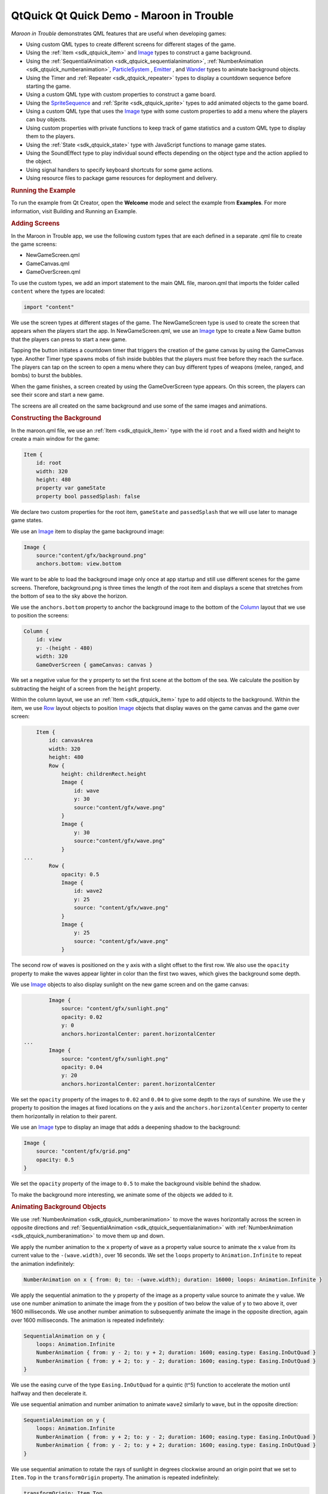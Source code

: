 .. _sdk_qtquick_qt_quick_demo_-_maroon_in_trouble:
QtQuick Qt Quick Demo - Maroon in Trouble
=========================================



|image0|

*Maroon in Trouble* demonstrates QML features that are useful when
developing games:

-  Using custom QML types to create different screens for different
   stages of the game.
-  Using the :ref:`Item <sdk_qtquick_item>` and
   `Image </sdk/apps/qml/QtQuick/imageelements/#image>`_  types to
   construct a game background.
-  Using the :ref:`SequentialAnimation <sdk_qtquick_sequentialanimation>`,
   :ref:`NumberAnimation <sdk_qtquick_numberanimation>`,
   `ParticleSystem </sdk/apps/qml/QtQuick/Particles.ParticleSystem/>`_ ,
   `Emitter </sdk/apps/qml/QtQuick/Particles.Emitter/>`_ , and
   `Wander </sdk/apps/qml/QtQuick/Particles.Wander/>`_  types to animate
   background objects.
-  Using the Timer and :ref:`Repeater <sdk_qtquick_repeater>` types to
   display a countdown sequence before starting the game.
-  Using a custom QML type with custom properties to construct a game
   board.
-  Using the
   `SpriteSequence </sdk/apps/qml/QtQuick/imageelements/#spritesequence>`_ 
   and :ref:`Sprite <sdk_qtquick_sprite>` types to add animated objects to
   the game board.
-  Using a custom QML type that uses the
   `Image </sdk/apps/qml/QtQuick/imageelements/#image>`_  type with some
   custom properties to add a menu where the players can buy objects.
-  Using custom properties with private functions to keep track of game
   statistics and a custom QML type to display them to the players.
-  Using the :ref:`State <sdk_qtquick_state>` type with JavaScript
   functions to manage game states.
-  Using the SoundEffect type to play individual sound effects depending
   on the object type and the action applied to the object.
-  Using signal handlers to specify keyboard shortcuts for some game
   actions.
-  Using resource files to package game resources for deployment and
   delivery.

.. rubric:: Running the Example
   :name: running-the-example

To run the example from Qt Creator, open the **Welcome** mode and select
the example from **Examples**. For more information, visit Building and
Running an Example.

.. rubric:: Adding Screens
   :name: adding-screens

In the Maroon in Trouble app, we use the following custom types that are
each defined in a separate .qml file to create the game screens:

-  NewGameScreen.qml
-  GameCanvas.qml
-  GameOverScreen.qml

To use the custom types, we add an import statement to the main QML
file, maroon.qml that imports the folder called ``content`` where the
types are located:

.. code:: qml

    import "content"

We use the screen types at different stages of the game. The
NewGameScreen type is used to create the screen that appears when the
players start the app. In NewGameScreen.qml, we use an
`Image </sdk/apps/qml/QtQuick/imageelements/#image>`_  type to create a
New Game button that the players can press to start a new game.

|image1|

Tapping the button initiates a countdown timer that triggers the
creation of the game canvas by using the GameCanvas type. Another Timer
type spawns mobs of fish inside bubbles that the players must free
before they reach the surface. The players can tap on the screen to open
a menu where they can buy different types of weapons (melee, ranged, and
bombs) to burst the bubbles.

|image2|

When the game finishes, a screen created by using the GameOverScreen
type appears. On this screen, the players can see their score and start
a new game.

|image3|

The screens are all created on the same background and use some of the
same images and animations.

.. rubric:: Constructing the Background
   :name: constructing-the-background

In the maroon.qml file, we use an :ref:`Item <sdk_qtquick_item>` type with
the id ``root`` and a fixed width and height to create a main window for
the game:

.. code:: qml

    Item {
        id: root
        width: 320
        height: 480
        property var gameState
        property bool passedSplash: false

We declare two custom properties for the root item, ``gameState`` and
``passedSplash`` that we will use later to manage game states.

We use an `Image </sdk/apps/qml/QtQuick/imageelements/#image>`_  item to
display the game background image:

.. code:: qml

        Image {
            source:"content/gfx/background.png"
            anchors.bottom: view.bottom

We want to be able to load the background image only once at app startup
and still use different scenes for the game screens. Therefore,
background.png is three times the length of the root item and displays a
scene that stretches from the bottom of sea to the sky above the
horizon.

We use the ``anchors.bottom`` property to anchor the background image to
the bottom of the
`Column </sdk/apps/qml/QtQuick/qtquick-positioning-layouts/#column>`_ 
layout that we use to position the screens:

.. code:: qml

        Column {
            id: view
            y: -(height - 480)
            width: 320
            GameOverScreen { gameCanvas: canvas }

We set a negative value for the ``y`` property to set the first scene at
the bottom of the sea. We calculate the position by subtracting the
height of a screen from the ``height`` property.

Within the column layout, we use an :ref:`Item <sdk_qtquick_item>` type to
add objects to the background. Within the item, we use
`Row </sdk/apps/qml/QtQuick/qtquick-positioning-layouts/#row>`_  layout
objects to position
`Image </sdk/apps/qml/QtQuick/imageelements/#image>`_  objects that
display waves on the game canvas and the game over screen:

.. code:: qml

            Item {
                id: canvasArea
                width: 320
                height: 480
                Row {
                    height: childrenRect.height
                    Image {
                        id: wave
                        y: 30
                        source:"content/gfx/wave.png"
                    }
                    Image {
                        y: 30
                        source:"content/gfx/wave.png"
                    }
        ...
                Row {
                    opacity: 0.5
                    Image {
                        id: wave2
                        y: 25
                        source: "content/gfx/wave.png"
                    }
                    Image {
                        y: 25
                        source: "content/gfx/wave.png"
                    }

The second row of waves is positioned on the y axis with a slight offset
to the first row. We also use the ``opacity`` property to make the waves
appear lighter in color than the first two waves, which gives the
background some depth.

We use `Image </sdk/apps/qml/QtQuick/imageelements/#image>`_  objects to
also display sunlight on the new game screen and on the game canvas:

.. code:: qml

                Image {
                    source: "content/gfx/sunlight.png"
                    opacity: 0.02
                    y: 0
                    anchors.horizontalCenter: parent.horizontalCenter
        ...
                Image {
                    source: "content/gfx/sunlight.png"
                    opacity: 0.04
                    y: 20
                    anchors.horizontalCenter: parent.horizontalCenter

We set the ``opacity`` property of the images to ``0.02`` and ``0.04``
to give some depth to the rays of sunshine. We use the ``y`` property to
position the images at fixed locations on the y axis and the
``anchors.horizontalCenter`` property to center them horizontally in
relation to their parent.

We use an `Image </sdk/apps/qml/QtQuick/imageelements/#image>`_  type to
display an image that adds a deepening shadow to the background:

.. code:: qml

                Image {
                    source: "content/gfx/grid.png"
                    opacity: 0.5
                }

We set the ``opacity`` property of the image to ``0.5`` to make the
background visible behind the shadow.

To make the background more interesting, we animate some of the objects
we added to it.

.. rubric:: Animating Background Objects
   :name: animating-background-objects

We use :ref:`NumberAnimation <sdk_qtquick_numberanimation>` to move the
waves horizontally across the screen in opposite directions and
:ref:`SequentialAnimation <sdk_qtquick_sequentialanimation>` with
:ref:`NumberAnimation <sdk_qtquick_numberanimation>` to move them up and
down.

We apply the number animation to the ``x`` property of ``wave`` as a
property value source to animate the x value from its current value to
the ``-(wave.width)``, over 16 seconds. We set the ``loops`` property to
``Animation.Infinite`` to repeat the animation indefinitely:

.. code:: qml

                    NumberAnimation on x { from: 0; to: -(wave.width); duration: 16000; loops: Animation.Infinite }

We apply the sequential animation to the ``y`` property of the image as
a property value source to animate the y value. We use one number
animation to animate the image from the y position of two below the
value of y to two above it, over 1600 milliseconds. We use another
number animation to subsequently animate the image in the opposite
direction, again over 1600 milliseconds. The animation is repeated
indefinitely:

.. code:: qml

                    SequentialAnimation on y {
                        loops: Animation.Infinite
                        NumberAnimation { from: y - 2; to: y + 2; duration: 1600; easing.type: Easing.InOutQuad }
                        NumberAnimation { from: y + 2; to: y - 2; duration: 1600; easing.type: Easing.InOutQuad }
                    }

We use the easing curve of the type ``Easing.InOutQuad`` for a quintic
(t^5) function to accelerate the motion until halfway and then
decelerate it.

We use sequential animation and number animation to animate ``wave2``
similarly to ``wave``, but in the opposite direction:

.. code:: qml

                    SequentialAnimation on y {
                        loops: Animation.Infinite
                        NumberAnimation { from: y + 2; to: y - 2; duration: 1600; easing.type: Easing.InOutQuad }
                        NumberAnimation { from: y - 2; to: y + 2; duration: 1600; easing.type: Easing.InOutQuad }
                    }

We use sequential animation to rotate the rays of sunlight in degrees
clockwise around an origin point that we set to ``Item.Top`` in the
``transformOrigin`` property. The animation is repeated indefinitely:

.. code:: qml

                    transformOrigin: Item.Top
                    SequentialAnimation on rotation {
                        loops: Animation.Infinite
                        NumberAnimation { from: -10; to: 10; duration: 8000; easing.type: Easing.InOutSine }
                        NumberAnimation { from: 10; to: -10; duration: 8000; easing.type: Easing.InOutSine }
                    }

We use one number animation to rotate the image from ``-10`` degrees to
``10`` degrees over 8 seconds and another to subsequently rotate it from
``10`` degrees to ``-10`` degrees over the same duration.

We use the easing curve of the type ``Easing.InOutSine`` for a
sinusoidal (sin(t)) function to accelerate the motion until halfway and
then decelerate it.

We use sequential animation and number animation to animate another
sunlight.png image similarly, but in the opposite direction:

.. code:: qml

                    transformOrigin: Item.Top
                    SequentialAnimation on rotation {
                        loops: Animation.Infinite
                        NumberAnimation { from: 10; to: -10; duration: 8000; easing.type: Easing.InOutSine }
                        NumberAnimation { from: -10; to: 10; duration: 8000; easing.type: Easing.InOutSine }
                    }

For examples of using
:ref:`SequentialAnimation <sdk_qtquick_sequentialanimation>` and
:ref:`NumberAnimation <sdk_qtquick_numberanimation>` on the ``x`` and ``y``
properties and the ``width`` and ``height`` properties, see
NewGameScreen.qml.

.. rubric:: Emitting Particles
   :name: emitting-particles

In addition to animation, we use particles to generate motion on the
game screens. We use the
`ParticleSystem </sdk/apps/qml/QtQuick/Particles.ParticleSystem/>`_  QML
type in maroon.qml to make bubbles appear at the bottom of the new game
screen and game canvas and slowly float towards the top on varying
trajectories.

To use the
`ParticleSystem </sdk/apps/qml/QtQuick/Particles.ParticleSystem/>`_ 
type, we must import Qt Quick Particles:

.. code:: qml

    import QtQuick.Particles 2.0

To have the particles appear on the game background, we place the
`ParticleSystem </sdk/apps/qml/QtQuick/Particles.ParticleSystem/>`_ 
type within the `Image </sdk/apps/qml/QtQuick/imageelements/#image>`_ 
type that displays the game background:

.. code:: qml

        Image {
            source:"content/gfx/background.png"
            anchors.bottom: view.bottom
            ParticleSystem {
                id: particles
                anchors.fill: parent

In the
`ParticleSystem </sdk/apps/qml/QtQuick/Particles.ParticleSystem/>`_ , we
use an `Emitter </sdk/apps/qml/QtQuick/Particles.Emitter/>`_  type to
emit particles from the location of the emitter at the rate of two per
second with the life span of 15 seconds:

.. code:: qml

                Emitter {
                    width: parent.width
                    height: 150
                    anchors.bottom: parent.bottom
                    anchors.bottomMargin: 3
                    startTime: 15000
                    emitRate: 2
                    lifeSpan: 15000
                    acceleration: PointDirection{ y: -6; xVariation: 2; yVariation: 2 }
                    size: 24
                    sizeVariation: 16
                }

The ``acceleration`` property uses the
`PointDirection </sdk/apps/qml/QtQuick/Particles.PointDirection/>`_ 
type to specify random variation of the x and y coordinates, so that the
bubbles appear inside a rectangular area around the emitter that is
anchored to the bottom of the image.

The ``size`` property sets the base size of the particles at the
beginning of their life to 24 pixels and the ``sizeVariation`` property
randomly increases or decreases the particle size by up to 16 pixels, so
that we get bubbles in different sizes.

As emitters have no visualization, we use the
`ImageParticle </sdk/apps/qml/QtQuick/Particles.ImageParticle/>`_  type
to render the catch.png image at the particle location:

.. code:: qml

                ImageParticle {
                    id: bubble
                    anchors.fill: parent
                    source: "content/gfx/catch.png"
                    opacity: 0.25
                }

A `Wander </sdk/apps/qml/QtQuick/Particles.Wander/>`_  type applies a
random trajectory to the particles, so that the bubbles follow random
routes from the bottom to the top.

.. code:: qml

                Wander {
                    xVariance: 25;
                    pace: 25;
                }

For another example of using the
`ParticleSystem </sdk/apps/qml/QtQuick/Particles.ParticleSystem/>`_ 
type, see the GameOverScreen.qml file, where an
`ImageParticle </sdk/apps/qml/QtQuick/Particles.ImageParticle/>`_  type
is used to make clouds move across the sky.

.. rubric:: Using Timers
   :name: using-timers

|image4|

In maroon.qml, we use the Timer type with a
:ref:`Repeater <sdk_qtquick_repeater>` type to display a countdown sequence
before using another timer to start a new game. Both timers are started
simultaneously in the ``"gameOn"`` state, that is when the players tap
the New Game button and ``passedSplash`` is ``true``. This is explained
in more detail in `Managing Game
States </sdk/apps/qml/QtQuick/demos-maroon/#managing-game-states>`_ .

We use the ``countdownTimer`` to display the countdown sequence:

.. code:: qml

                Timer {
                    id: countdownTimer
                    interval: 1000
                    running: root.countdown < 5
                    repeat: true
                    onTriggered: root.countdown++
                }

The ``onTriggered`` signal handler is called when the timer is triggered
to increment the value of the ``countdown`` custom property.

We set the ``repeat`` property to ``true`` to specify that the timer is
triggered at the interval of 1 second as long as the value of
``countdown`` is less than 5.

The ``countdown`` property is defined in the root item with an initial
value of ``10``, so that ``countdownTimer`` is not running by default:

.. code:: qml

        property int countdown: 10

Each time the timer is triggered, an image from the countdown sequence
is displayed. We use a :ref:`Repeater <sdk_qtquick_repeater>` type to
instantiate the `Image </sdk/apps/qml/QtQuick/imageelements/#image>`_ 
delegate in the context of the repeater's parent, ``canvasArea`` item,
seeded with data from the ``model``:

.. code:: qml

                Repeater {
                    model: ["content/gfx/text-blank.png", "content/gfx/text-3.png", "content/gfx/text-2.png", "content/gfx/text-1.png", "content/gfx/text-go.png"]
                    delegate: Image {
                        visible: root.countdown <= index
                        opacity: root.countdown == index ? 0.5 : 0.1
                        scale: root.countdown >= index ? 1.0 : 0.0
                        source: modelData
                        Behavior on opacity { NumberAnimation {} }
                        Behavior on scale { NumberAnimation {} }
                    }
                }

We scale the images from ``0.0`` to ``1.0`` and use the ``visible``
property to hide the images for the previous steps as the countdown
progresses. We also raise the opacity of the image that matches the
current countdown step, keeping the others nearly transparent.

By animating the changes in the ``opacity`` and ``scale`` properties
using a :ref:`Behavior <sdk_qtquick_behavior>` type, we achieve a countdown
sequence where numbers zoom in towards the players.

.. rubric:: Constructing the Game Board
   :name: constructing-the-game-board

To construct the game board, we use the GameCanvas custom type that is
defined in GameCanvas.qml.

In maroon.qml, we use the GameCanvas type to display the game canvas at
the position of 32 on the x axis and 20 pixels from the bottom of its
parent item, ``canvasArea``:

.. code:: qml

                GameCanvas {
                    id: canvas
                    anchors.bottom: parent.bottom
                    anchors.bottomMargin: 20
                    x: 32
                    focus: true
                }

We set the ``focus`` property to ``true`` to give ``canvas`` active
focus on startup.

In GameCanvas.qml, we use an :ref:`Item <sdk_qtquick_item>` type and define
custom properties for it to create a grid of equally sized squares
divided to 4 columns on 6 rows:

.. code:: qml

    Item {
        id: grid
        property int squareSize: 64
        property int rows: 6
        property int cols: 4
        property Item canvas: grid

We use the custom properties to set the ``width`` and ``height`` of the
``grid`` item as the amount of columns and rows multiplied by square
size:

.. code:: qml

        width: cols * squareSize
        height: rows * squareSize

We use an `Image </sdk/apps/qml/QtQuick/imageelements/#image>`_  type
with a :ref:`MouseArea <sdk_qtquick_mousearea>` type to display a help
button that the players can tap to view an image that contains
instructions for playing the game:

.. code:: qml

        Image {
            id: helpButton
            z: 1010
            source: "gfx/button-help.png"
            function goAway() {
                helpMA.enabled = false;
                helpButton.opacity = 0;
            }
            function comeBack() {
                helpMA.enabled = true;
                helpButton.opacity = 1;
            }
            Behavior on opacity { NumberAnimation {} }
            MouseArea {
                id: helpMA
                anchors.fill: parent
                onClicked: {helpImage.visible = true; helpButton.visible = false;}
            }
            anchors.horizontalCenter: parent.horizontalCenter
            anchors.bottom: parent.bottom
            anchors.bottomMargin: 0
        }

We declare the ``goAway()`` private function to disable the mouse area
and make the image fully transparent and a ``comeBack()`` function to
enable the mouse area and make the button fully opaque. We use a
:ref:`Behavior <sdk_qtquick_behavior>` type on the ``opacity`` property to
apply the default number animation when the value of ``opacity``
changes.

When the players tap the help button, the ``onClicked`` signal handler
is called to hide the help button by setting the ``helpButton.visible``
property to ``false`` and to show the help image by setting the
``helpImage.visible`` property to ``false``.

|image5|

We use anchoring to position the help button at the bottom center of the
game canvas.

We use another `Image </sdk/apps/qml/QtQuick/imageelements/#image>`_ 
type to display the help image:

.. code:: qml

        Image {
            id: helpImage
            z: 1010
            source: "gfx/help.png"
            anchors.fill: parent
            visible: false
            MouseArea {
                anchors.fill: parent
                onClicked: helpImage.visible = false;
            }
        }

To hide the help image when the players tap it, the ``onClicked`` signal
handler within the :ref:`MouseArea <sdk_qtquick_mousearea>` type is called
to set the ``helpImage.visible`` property to ``true``.

To ensure that the images are placed on top when they are visible, we
set a high value for their ``z`` property.

The following sections describe how to use timers to add animated
objects to the game board and how to create a menu dialog from which the
players can add more objects to it.

.. rubric:: Animating Objects on the Game Board
   :name: animating-objects-on-the-game-board

We use sprite animation to animate objects on the game board. The Qt
Quick `sprite engine </sdk/apps/qml/QtQuick/qtquick-effects-sprites/>`_ 
is a stochastic state machine combined with the ability to chop up
images containing multiple frames of an animation.

.. rubric:: Spawning Fish
   :name: spawning-fish

We use a Timer element with the ``tick()`` function in GameCanvas.qml to
spawn mobs of fish in waves at an increasing rate, starting at 16
milliseconds:

.. code:: qml

        Timer {
            interval: 16
            running: true
            repeat: true
            onTriggered: Logic.tick()
        }

We use the MobBase custom type that is defined in MobBase.qml to animate
mobs of fish that swim inside bubbles. We use an
:ref:`Item <sdk_qtquick_item>` type with custom properties and private
functions to create the fish and the bubbles and to define the actions
that can be applied to them:

.. code:: qml

    Item  {
        id: container
        property string name: "Fish"
        property int col: 0
        property real hp: 3
        property real damage: 1
        property real speed: 0.25
        property int rof: 30 //In ticks
        property int fireCounter: 0
        property bool dying: false
        width: parent ? parent.squareSize : 0
        height: parent ? parent.squareSize : 0
        x: col * width
        z: 1001
        function fire() { }
        ...

We use a
`SpriteSequence </sdk/apps/qml/QtQuick/imageelements/#spritesequence>`_ 
type to animate the fish:

.. code:: qml

        SpriteSequence {
            id: fishSprite
            width: 64
            height: 64
            interpolate: false
            goalSprite: ""

The
`SpriteSequence </sdk/apps/qml/QtQuick/imageelements/#spritesequence>`_ 
type renders and controls a list of animations defined by
:ref:`Sprite <sdk_qtquick_sprite>` types:

.. code:: qml

            Sprite {
                name: "left"
                source: "../gfx/mob-idle.png"
                frameWidth: 64
                frameHeight: 64
                frameCount: 1
                frameDuration: 800
                frameDurationVariation: 400
                to: { "front" : 1 }
            }
            Sprite {
                name: "front"
                source: "../gfx/mob-idle.png"
                frameCount: 1
                frameX: 64
                frameWidth: 64
                frameHeight: 64
                frameDuration: 800
                frameDurationVariation: 400
                to: { "left" : 1, "right" : 1 }
            }
            Sprite {
                name: "right"
                source: "../gfx/mob-idle.png"
                frameCount: 1
                frameX: 128
                frameWidth: 64
                frameHeight: 64
                frameDuration: 800
                frameDurationVariation: 400
                to: { "front" : 1 }
            }

In the ``fishSprite`` sprite sequence, each sprite defines one frame
within the mob-idle.png file, which shows a fish facing right, front,
and left:

|image6|

We use the ``frameWidth``, ``frameHeight``, and ``frameX`` properties to
determine that the first 64x64-pixel square of the image is framed in
the ``"left"`` sprite, the second in the ``"front"`` sprite, and the
third in the ``"right"`` sprite. For each sprite, the ``frameCount``
property is set to ``1`` to specify that the sprite contains one frame.

We use the ``frameDuration`` and ``frameDurationVariation`` properties
to specify that the duration of an animation can vary from ``400`` to
``1200`` milliseconds.

The ``to`` property specifies that the sprites have weighted transitions
to other sprites. The ``"left"`` and ``"right"`` sprites always transfer
to the ``"front"`` sprite. When the ``"front"`` animation finishes, the
sprite engine chooses ``"left"`` or ``"right"`` randomly, but at roughly
equal proportions, because they both have the weight ``1``.

When the fish are set free, we want them to swim away in the direction
they are facing until they get off the screen. If they were facing
front, we use the ``jumpTo`` method with the JavaScript
``Math.random()`` method in the ``die()`` private function to randomly
jump to the ``"left"`` or ``"right"`` sprite:

.. code:: qml

        function die() {
            if (dying)
                return;
            dying = true;
            bubble.jumpTo("burst");
            if (fishSprite.currentSprite == "front")
                fishSprite.jumpTo(Math.random() > 0.5 ? "left" : "right" );
            fishSwim.start();
            Logic.gameState.score += 1;
            killedSound.play();
            bubble.scale = 0.9
            destroy(350);
        }

We then use the ``start()`` function to run a
:ref:`NumberAnimation <sdk_qtquick_numberanimation>` that applies a number
animation to the x value from its current value to ``-360`` or ``360``,
depending on whether the ``goingLeft`` custom property is ``true``, in
300 milliseconds:

.. code:: qml

            NumberAnimation on x {
                id: fishSwim
                running: false
                property bool goingLeft: fishSprite.currentSprite == "right"
                to: goingLeft ? -360 : 360
                duration: 300
            }

.. rubric:: Bursting Bubbles
   :name: bursting-bubbles

We use another
`SpriteSequence </sdk/apps/qml/QtQuick/imageelements/#spritesequence>`_ 
to animate the bubbles so that they become smaller and finally burst
when they are attacked by a shooter or a melee. For this effect, we set
the value of the ``scale`` property to decrease by ``0.2`` each time the
custom ``hp`` property changes:

.. code:: qml

        SpriteSequence {
            id: bubble
            width: 64
            height: 64
            scale: 0.4 + (0.2  * hp)
            interpolate: false
            goalSprite: ""

We use a :ref:`Behavior <sdk_qtquick_behavior>` type to apply a
:ref:`NumberAnimation <sdk_qtquick_numberanimation>` when the value of
``scale`` changes. We use the ``Easing.OutBack`` easing type for a back
(overshooting cubic function: (s+1)\*t^3 - s\*t^2) easing out curve that
decelerates the motion to zero velocity in 150 milliseconds:

.. code:: qml

            Behavior on scale {
                NumberAnimation { duration: 150; easing.type: Easing.OutBack }
            }

The
`SpriteSequence </sdk/apps/qml/QtQuick/imageelements/#spritesequence>`_ 
consist of two sprites that display different images. The first sprite,
``"big"``, uses the catch.png image to display an empty bubble:

.. code:: qml

            Sprite {
                name: "big"
                source: "../gfx/catch.png"
                frameCount: 1
                to: { "burst" : 0 }
            }

We set the ``to`` property to ``"burst"`` with the weight ``0`` to make
the second sprite, ``"burst"``, a valid goal for the ``jumpTo`` method
that we use in the ``die()`` private function to jump directly to the
``"burst"`` sprite without playing the first sprite.

In the ``"burst"`` sprite, we set the ``frameCount`` property to ``3``
and the ``frameX`` property to ``64`` to specify that the animation
starts at pixel location 64 and loads each frame for the duration of 200
milliseconds.

.. code:: qml

            Sprite {
                name: "burst"
                source: "../gfx/catch-action.png"
                frameCount: 3
                frameX: 64
                frameDuration: 200
            }

Within the
`SpriteSequence </sdk/apps/qml/QtQuick/imageelements/#spritesequence>`_ ,
we use :ref:`SequentialAnimation <sdk_qtquick_sequentialanimation>` with
:ref:`NumberAnimation <sdk_qtquick_numberanimation>` to animate the
transitions between the frames. To create a pulsating effect on the
bubbles, we apply a sequential animation on the ``width`` property with
two number animations to first increase the bubble width from ``* 1`` to
``* 1.1`` over 800 milliseconds and then bring it back over 1 second:

.. code:: qml

            SequentialAnimation on width {
                loops: Animation.Infinite
                NumberAnimation { from: width * 1; to: width * 1.1; duration: 800; easing.type: Easing.InOutQuad }
                NumberAnimation { from: width * 1.1; to: width * 1; duration: 1000; easing.type: Easing.InOutQuad }
            }

Similarly, we increase the bubble height from ``* 1`` to ``* 1.15`` over
1200 milliseconds and then bring it back over 1 second:

.. code:: qml

            SequentialAnimation on height {
                loops: Animation.Infinite
                NumberAnimation { from: height * 1; to: height * 1.15; duration: 1200; easing.type: Easing.InOutQuad }
                NumberAnimation { from: height * 1.15; to: height * 1; duration: 1000; easing.type: Easing.InOutQuad }
            }

We use yet another
`SpriteSequence </sdk/apps/qml/QtQuick/imageelements/#spritesequence>`_ 
to display the effect of squid ink on the bubbles. For more examples of
using sprite sequences, see the QML files in the ``towers`` directory.

.. rubric:: Adding Dialogs
   :name: adding-dialogs

|image7|

In GameCanvas.qml, we use an
`Image </sdk/apps/qml/QtQuick/imageelements/#image>`_  type with some
custom properties to create a menu where the players can buy tower
objects:

.. code:: qml

        Image {
            id: towerMenu
            visible: false
            z: 1500
            scale: 0.9
            opacity: 0.7
            property int dragDistance: 16
            property int targetRow: 0
            property int targetCol: 0
            property bool shown: false
            property bool towerExists: false

We set the ``visible`` property to ``false`` to hide the menu by
default. The ``z`` property is set to 1500 to ensure that the menu is
displayed in front of all other items when it is visible.

We use a :ref:`MouseArea <sdk_qtquick_mousearea>` type to open or close the
menu when players tap on the canvas:

.. code:: qml

        MouseArea {
            id: ma
            anchors.fill: parent
            onClicked: {
                if (towerMenu.visible)
                    towerMenu.finish()
                else
                    towerMenu.open(mouse.x, mouse.y)
            }
        }

We set the ``anchors.fill`` property to ``parent`` to allow the players
to tap anywhere on the game canvas. We use a condition in the
``onClicked`` signal handler to call the ``finish()`` function if the
menu is visible and the ``open()`` function otherwise.

The ``finish()`` function hides the menu by setting the ``shown`` custom
property to ``false``:

.. code:: qml

            function finish() {
                shown = false
            }

The ``open()`` function displays the menu at the x and y position of the
mouse pointer:

.. code:: qml

            function open(xp,yp) {
                if (!grid.gameRunning)
                    return
                targetRow = Logic.row(yp)
                targetCol = Logic.col(xp)
                if (targetRow == 0)
                    towerMenu.y = (targetRow + 1) * grid.squareSize
                else
                    towerMenu.y = (targetRow - 1) * grid.squareSize
                towerExists = (grid.towers[Logic.towerIdx(targetCol, targetRow)] != null)
                shown = true
                helpButton.goAway();
            }

If ``gameRunning`` is ``true``, we call the JavaScript ``row()``
function to calculate the value of the ``targetRow`` custom property and
the ``col()`` function to calculate the value of the ``targetCol``
custom property. If the value of ``targetRow`` equals ``0``, the y
position is set to one square above the mouse pointer. Otherwise, it is
set to one square below the mouse pointer.

We use the ``towerIdx()`` function to set the value of the
``towerExists`` custom property.

We set the ``shown`` custom property to ``true`` to show the menu and
call the ``helpButton.goAway()`` function to hide the help button when
the menu opens.

We use states and transitions to display the menu when the ``shown``
property is ``true`` and the ``gameOver`` property is ``false``:

.. code:: qml

            states: State {
                name: "shown"; when: towerMenu.shown && !grid.gameOver
                PropertyChanges { target: towerMenu; visible: true; scale: 1; opacity: 1 }
            }
            transitions: Transition {
                PropertyAction { property: "visible" }
                NumberAnimation { properties: "opacity,scale"; duration: 500; easing.type: Easing.OutElastic }
            }

To set the visibility of the menu to ``"visible"`` without animating the
property change, we use a
:ref:`PropertyAction <sdk_qtquick_propertyaction>` type. We do want to
animate the changes in opacity and scale, though, so we use number
animation to animate the value of the ``scale`` property from ``0.9`` to
``1`` and the value of ``opacity`` property from ``0.7`` to ``1``, over
500 milliseconds. We use the ``Easing.outElastic`` easing type for an
elastic (exponentially decaying sine wave) function easing curve that
decelerates from zero velocity.

To construct the menu, we use a BuildButton custom type that is defined
in BuildButton.qml. In GameCanvas.qml, we create one build button for
each tower object that the players can buy and position them in a
`Row </sdk/apps/qml/QtQuick/qtquick-positioning-layouts/#row>`_  layout
in front of the menu background image, dialog.png:

.. code:: qml

            x: -32
            source: "gfx/dialog.png"
            Row {
                id: buttonRow
                height: 100
                anchors.centerIn: parent
                spacing: 8
                BuildButton {
                    row: towerMenu.targetRow; col: towerMenu.targetCol
                    anchors.verticalCenter: parent.verticalCenter
                    towerType: 1; index: 0
                    canBuild: !towerMenu.towerExists
                    source: "gfx/dialog-melee.png"
                    onClicked: towerMenu.finish()
                }
                BuildButton {
                    row: towerMenu.targetRow; col: towerMenu.targetCol
                    anchors.verticalCenter: parent.verticalCenter
                    towerType: 2; index: 1
                    canBuild: !towerMenu.towerExists
                    source: "gfx/dialog-shooter.png"
                    onClicked: towerMenu.finish()
                }
                BuildButton {
                    row: towerMenu.targetRow; col: towerMenu.targetCol
                    anchors.verticalCenter: parent.verticalCenter
                    towerType: 3; index: 2
                    canBuild: !towerMenu.towerExists
                    source: "gfx/dialog-bomb.png"
                    onClicked: towerMenu.finish()
                }
                BuildButton {
                    row: towerMenu.targetRow; col: towerMenu.targetCol
                    anchors.verticalCenter: parent.verticalCenter
                    towerType: 4; index: 3
                    canBuild: !towerMenu.towerExists
                    source: "gfx/dialog-factory.png"
                    onClicked: towerMenu.finish()
                }
            }
        }

For each build button, we set the values of ``towerType`` and ``index``
custom properties that we define in BuildButton.qml.

We use the ``canBuild`` custom property to prevent players from adding
tower objects in locations where tower objects already exist.

We use the ``source`` property to display the image for the tower type.

The ``onClicked`` signal handler is called to execute the ``finish()``
function that closes the menu when the players tap an enabled build
button.

Build buttons are enabled when the players have enough coins to buy the
tower objects. We use an
`Image </sdk/apps/qml/QtQuick/imageelements/#image>`_  type in
BuildButton.qml to display images on the buttons:

.. code:: qml

        Image {
            id: img
            opacity: (canBuild && gameCanvas.coins >= Logic.towerData[towerType-1].cost) ? 1.0 : 0.4
        }

We use the ``opacity`` property to make the buttons appear enabled. If
``canBuild`` is ``true`` and the value of the ``gameCanvas.coins``
property is larger than or equal to the cost of a tower object, the
images are fully opaque, otherwise their opacity is set to ``0.4``.

We use a `Text </sdk/apps/qml/QtQuick/qtquick-releasenotes/#text>`_ 
type to display the cost of each tower item, as specified by the
``towerData`` variable, depending on ``towerType``:

.. code:: qml

        Text {
            anchors.right: parent.right
            font.pointSize: 14
            font.bold: true
            color: "#ffffff"
            text: Logic.towerData[towerType - 1].cost
        }

To display a pointer on the screen at the position where the tower
object will be added, we use the
`Image </sdk/apps/qml/QtQuick/imageelements/#image>`_  type. We use the
``visible`` property to determine whether the dialog-pointer.png image
should be positioned below or above the menu. When the value of the
``col`` property equals the ``index`` and the value or the ``row``
property is not ``0``, we anchor the image to the bottom of its parent,
BuildButton.

When the value or the ``row`` property is ``0``, we anchor the image to
the top of BuildButton to position the pointer above the menu and use
the ``rotation`` property to rotate it by 180 degrees, so that it points
upwards:

.. code:: qml

        Image {
            visible: col == index && row != 0
            source: "gfx/dialog-pointer.png"
            anchors.top: parent.bottom
            anchors.topMargin: 4
            anchors.horizontalCenter: parent.horizontalCenter
        }
        Image {
            visible: col == index && row == 0
            source: "gfx/dialog-pointer.png"
            rotation: 180
            anchors.bottom: parent.top
            anchors.bottomMargin: 6
            anchors.horizontalCenter: parent.horizontalCenter
        }

.. rubric:: Keeping Track of Game Statistics
   :name: keeping-track-of-game-statistics

To keep track of the game statistics, we use the InfoBar custom type
(that is defined in InfoBar.qml) in maroon.qml:

.. code:: qml

                InfoBar { anchors.bottom: canvas.top; anchors.bottomMargin: 6; width: parent.width }

We use the ``anchors.bottom`` and ``anchors.bottomMargin`` properties to
position the info bar at 6 points from the top of the game canvas. We
bind the ``width`` property of the info bar to that of its parent.

In InfoBar.qml, we use an :ref:`Item <sdk_qtquick_item>` type to create the
info bar. Within it, we use a
`Row </sdk/apps/qml/QtQuick/qtquick-positioning-layouts/#row>`_  layout
type to display the number of lives the players have left, the number of
fish that have been saved, and the amount of coins that are available
for use.

We use the ``anchors`` property to position the rows in relationship to
their parent and to each other. In the first
`Row </sdk/apps/qml/QtQuick/qtquick-positioning-layouts/#row>`_  object,
we use the ``anchors.left`` and ``anchors.leftMargin`` properties to
position the heart icons at 10 points from the left border of the parent
item:

.. code:: qml

    Item {
        height: childrenRect.height
        // Display the number of lives
        Row {
            anchors.left: parent.left
            anchors.leftMargin: 10
            spacing: 5
            Repeater {
                id: rep
                model: Math.min(10, canvas.lives)
                delegate: Image { source: "gfx/lifes.png" }
            }
        }

We use a :ref:`Repeater <sdk_qtquick_repeater>` type with a ``model`` and a
``delegate`` to display as many hearts as the players have lives left.
We use the ``spacing`` property to leave 5 pixels between the displayed
icons.

In the second
`Row </sdk/apps/qml/QtQuick/qtquick-positioning-layouts/#row>`_  object,
we use the ``anchors.right`` and ``anchors.rightMargin`` properties to
position the number of fish saved at 20 points left of the third
`Row </sdk/apps/qml/QtQuick/qtquick-positioning-layouts/#row>`_  object
that displays the number of coins available (and has the id ``points``):

.. code:: qml

        Row {
            anchors.right: points.left
            anchors.rightMargin: 20
            spacing: 5
            Image { source: "gfx/scores.png" }
            Text {
                text: canvas.score
                font.bold: true
            }
        }
        // Display the number of coins
        Row {
            id: points
            anchors.right: parent.right
            anchors.rightMargin: 10
            spacing: 5
            Image { source: "gfx/points.png" }
            Text {
                id: pointsLabel
                text: canvas.coins
                font.bold: true
            }
        }
    }

In these objects, we set spacing to 5 pixels to separate the icons from
the numbers that we display by using a
`Text </sdk/apps/qml/QtQuick/qtquick-releasenotes/#text>`_  type.

In GameCanvas.qml, we define custom properties to hold the game
statistics:

.. code:: qml

        property int score: 0
        property int coins: 100
        property int lives: 3

We declare the ``freshState()`` function to set the initial game
statistics when a new game starts:

.. code:: qml

        function freshState() {
            lives = 3
            coins = 100
            score = 0
            waveNumber = 0
            waveProgress = 0
            gameOver = false
            gameRunning = false
            towerMenu.shown = false
            helpButton.comeBack();
        }

We use the ``Logic.gameState.score`` variable in the ``die()`` function
that we declare in MobBase.qml to increase the score by one when the
players set a fish free:

.. code:: qml

            Logic.gameState.score += 1;

.. rubric:: Managing Game States
   :name: managing-game-states

In maroon.qml, we use a :ref:`State <sdk_qtquick_state>` type and
JavaScript to switch between screens according to the game state. The
logic.js file contains definitions for the functions. To use the
functions in a QML file, we import logic.js as the ``Logic`` namespace
in that file:

.. code:: qml

    import "content/logic.js" as Logic

The base state displays the new game screen when the application starts.
In addition, we call the Component.onCompleted signal handler to
initialize a new game:

.. code:: qml

        Component.onCompleted: gameState = Logic.newGameState(canvas);

In NewGameScreen.qml we use the ``onClicked`` signal handler to emit the
``startButtonClicked()`` signal when the players tap the New Game
button:

.. code:: qml

        Image {
            source: "gfx/button-play.png"
            anchors.bottom: parent.bottom
            anchors.bottomMargin: 60
            MouseArea {
                anchors.fill: parent
                onClicked: newGameScreen.startButtonClicked()
            }

In maroon.qml, we use the ``onStartButtonClicked`` signal handler to set
the ``passedSplash`` property of the ``root`` item to ``true``:

.. code:: qml

            NewGameScreen {
                onStartButtonClicked: root.passedSplash = true
            }

We then use the ``passedSplash`` property in the ``when`` property of
the ``gameOn`` state to trigger the ``gameStarter`` timer:

.. code:: qml

            State {
                name: "gameOn"; when: gameState.gameOver == false && passedSplash
                PropertyChanges { target: view; y: -(height - 960) }
                StateChangeScript { script: root.countdown = 0; }
                PropertyChanges { target: gameStarter; running: true }
            },

We also switch to the ``"gameOn"`` state and move to the y position
``-(height - 960)`` to display the game canvas.

In the ``gameStarter`` Timer object we use the ``onTriggered`` signal
handler to call the ``startGame()`` function that starts a new game:

.. code:: qml

        Timer {
            id: gameStarter
            interval: 4000
            running: false
            repeat: false
            onTriggered: Logic.startGame(canvas);
        }

The game continues until ``gameState.gameOver`` is set to ``true`` and
``gameState.gameRunning`` is set to ``false`` by calling the
``endGame()`` function when the value of the ``gameState.lives``
property becomes less than or equal to ``0``.

In GameOverScreen.qml, we use a :ref:`MouseArea <sdk_qtquick_mousearea>`
type and an ``onClicked`` signal handler within an
`Image </sdk/apps/qml/QtQuick/imageelements/#image>`_  type to return to
the game canvas when the players tap the New Game button:

.. code:: qml

        Image {
            source: "gfx/button-play.png"
            anchors.bottom: parent.bottom
            anchors.bottomMargin: 0
            MouseArea {
                anchors.fill: parent
                onClicked: gameCanvas.gameOver = false//This will actually trigger the state change in main.qml
            }
        }

The ``onClicked`` signal handler triggers a state change in maroon.qml
to display the game canvas:

.. code:: qml

            State {
                name: "gameOver"; when: gameState.gameOver == true
                PropertyChanges { target: view; y: 0 }
            }

.. rubric:: Playing Sound Effects
   :name: playing-sound-effects

The app can play sound effects if the Qt Multimedia module is installed.
In the SoundEffect.qml file, we proxy a SoundEffect type:

.. code:: qml

    Item {
        id: container
        property QtObject effect: Qt.createQmlObject("import QtMultimedia 5.0; SoundEffect{ source: '" + container.source + "'; muted: !Qt.application.active }", container);
        property url source: ""
        onSourceChanged: if (effect != null) effect.source = source;
        function play() {
            if (effect != null)
                effect.play();
        }

We add the ``qtHaveModule()`` qmake command to the app .pro file,
maroon.pro, to check whether the Qt Multimedia module is present:

.. code:: qml

    QT += qml quick
    qtHaveModule(multimedia): QT += multimedia

In each QML file that defines a custom type used on the game canvas, we
use a SoundEffect type to specify the audio file to play for that type
of objects. For example, in Bomb.qml, we specify the sound that a bomb
makes when it explodes:

.. code:: qml

        SoundEffect {
            id: sound
            source: "../audio/bomb-action.wav"
        }

To play the sound effect when a bomb explodes, we call the
``sound.play()`` function that we declare as a member of the private
``fire()`` function within the TowerBase custom type:

.. code:: qml

        function fire() {
            sound.play()
            sprite.jumpTo("shoot")
            animDelay.start()
        }

For more examples of playing sound effects, see the QML files in the
``towers`` directory and MobBase.qml.

.. rubric:: Adding Keyboard Shortcuts
   :name: adding-keyboard-shortcuts

This is a touch example, so you should not really need to handle key
presses. However, we do not want you to have to spend more time playing
the game than you want to while testing it, so we use the
``Keys.onPressed`` signal handler to specify keyboard shortcuts. You can
press Shift+Up to increment the values of the ``coins`` property to add
coins, Shift+Left to increment the value of ``lives``, Shift+Down to
increment the value of the ``waveProgress`` property to spawn mobs of
fish faster, and Shift+Right to call the ``endGame()`` function to quit
the game:

.. code:: qml

        Keys.onPressed: { // Cheat Codes while Testing
            if (event.key == Qt.Key_Up && (event.modifiers & Qt.ShiftModifier))
                grid.coins += 10;
            if (event.key == Qt.Key_Left && (event.modifiers & Qt.ShiftModifier))
                grid.lives += 1;
            if (event.key == Qt.Key_Down && (event.modifiers & Qt.ShiftModifier))
                Logic.gameState.waveProgress += 1000;
            if (event.key == Qt.Key_Right && (event.modifiers & Qt.ShiftModifier))
                Logic.endGame();
        }

.. rubric:: Packaging Resources for Deployment
   :name: packaging-resources-for-deployment

To be able to run the app on mobile devices, we package all QML,
JavaScript, image, and sound files into a Qt resource file (.qrc). For
more information, see The Qt Resource System.

Files:

-  demos/maroon/maroon.qml
-  demos/maroon/content/BuildButton.qml
-  demos/maroon/content/GameCanvas.qml
-  demos/maroon/content/GameOverScreen.qml
-  demos/maroon/content/InfoBar.qml
-  demos/maroon/content/NewGameScreen.qml
-  demos/maroon/content/SoundEffect.qml
-  demos/maroon/content/logic.js
-  demos/maroon/content/mobs/MobBase.qml
-  demos/maroon/content/towers/Bomb.qml
-  demos/maroon/content/towers/Factory.qml
-  demos/maroon/content/towers/Melee.qml
-  demos/maroon/content/towers/Ranged.qml
-  demos/maroon/content/towers/TowerBase.qml
-  demos/maroon/main.cpp
-  demos/maroon/maroon.pro
-  demos/maroon/maroon.qmlproject
-  demos/maroon/maroon.qrc

**See also** QML Applications.

.. |image0| image:: /media/sdk/apps/qml/qtquick-demos-maroon-example/images/qtquick-demo-maroon-med-2.png
.. |image1| image:: /media/sdk/apps/qml/qtquick-demos-maroon-example/images/qtquick-demo-maroon-med-1.png
.. |image2| image:: /media/sdk/apps/qml/qtquick-demos-maroon-example/images/qtquick-demo-maroon-med-2.png
.. |image3| image:: /media/sdk/apps/qml/qtquick-demos-maroon-example/images/qtquick-demo-maroon-med-3.jpg
.. |image4| image:: /media/sdk/apps/qml/qtquick-demos-maroon-example/images/qtquick-demo-maroon-med-4.jpg
.. |image5| image:: /media/sdk/apps/qml/qtquick-demos-maroon-example/images/qtquick-demo-maroon-med-6.jpg
.. |image6| image:: /media/sdk/apps/qml/qtquick-demos-maroon-example/images/mob-idle.png
.. |image7| image:: /media/sdk/apps/qml/qtquick-demos-maroon-example/images/qtquick-demo-maroon-med-5.jpg

